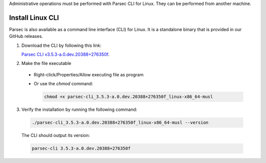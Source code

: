 .. Parsec Cloud (https://parsec.cloud) Copyright (c) BUSL-1.1 2016-present Scille SAS

.. _doc_hosting_install_cli:

Administrative operations must be performed with Parsec CLI for Linux. They can be performed from another machine.

Install Linux CLI
=================

Parsec is also available as a command line interface (CLI) for Linux. It is a standalone binary that is provided in our GitHub releases.

.. _Parsec CLI v3.5.3-a.0.dev.20388+276350f: https://github.com/Scille/parsec-cloud/releases/download/v3.5.3-a.0.dev.20388+276350f/parsec-cli_3.5.3-a.0.dev.20388+276350f_linux-x86_64-musl

1. Download the CLI by following this link:

   `Parsec CLI v3.5.3-a.0.dev.20388+276350f`_.

2. Make the file executable

  - Right-click/Properties/Allow executing file as program
  - Or use the `chmod` command:

    .. code-block:: shell

        chmod +x parsec-cli_3.5.3-a.0.dev.20388+276350f_linux-x86_64-musl

3. Verify the installation by running the following command:

  .. code-block:: shell

      ./parsec-cli_3.5.3-a.0.dev.20388+276350f_linux-x86_64-musl --version

  The CLI should output its version:

  .. code-block::

      parsec-cli 3.5.3-a.0.dev.20388+276350f
